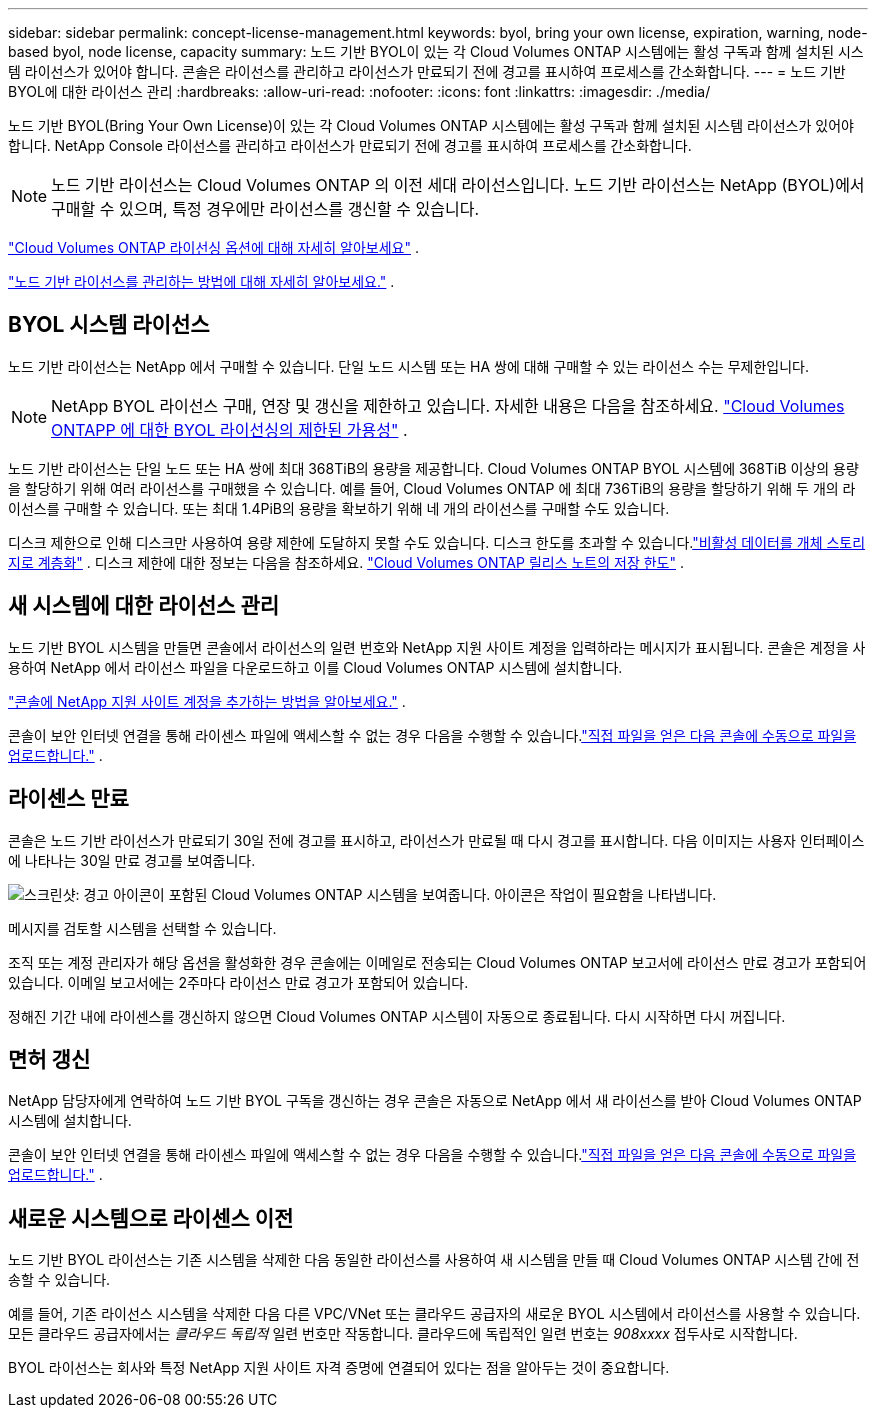 ---
sidebar: sidebar 
permalink: concept-license-management.html 
keywords: byol, bring your own license, expiration, warning, node-based byol, node license, capacity 
summary: 노드 기반 BYOL이 있는 각 Cloud Volumes ONTAP 시스템에는 활성 구독과 함께 설치된 시스템 라이선스가 있어야 합니다.  콘솔은 라이선스를 관리하고 라이선스가 만료되기 전에 경고를 표시하여 프로세스를 간소화합니다. 
---
= 노드 기반 BYOL에 대한 라이선스 관리
:hardbreaks:
:allow-uri-read: 
:nofooter: 
:icons: font
:linkattrs: 
:imagesdir: ./media/


[role="lead"]
노드 기반 BYOL(Bring Your Own License)이 있는 각 Cloud Volumes ONTAP 시스템에는 활성 구독과 함께 설치된 시스템 라이선스가 있어야 합니다.  NetApp Console 라이선스를 관리하고 라이선스가 만료되기 전에 경고를 표시하여 프로세스를 간소화합니다.


NOTE: 노드 기반 라이선스는 Cloud Volumes ONTAP 의 이전 세대 라이선스입니다. 노드 기반 라이선스는 NetApp (BYOL)에서 구매할 수 있으며, 특정 경우에만 라이선스를 갱신할 수 있습니다.

link:concept-licensing.html["Cloud Volumes ONTAP 라이선싱 옵션에 대해 자세히 알아보세요"] .

link:https://docs.netapp.com/us-en/bluexp-cloud-volumes-ontap/task-manage-node-licenses.html["노드 기반 라이선스를 관리하는 방법에 대해 자세히 알아보세요."^] .



== BYOL 시스템 라이선스

노드 기반 라이선스는 NetApp 에서 구매할 수 있습니다. 단일 노드 시스템 또는 HA 쌍에 대해 구매할 수 있는 라이선스 수는 무제한입니다.


NOTE: NetApp BYOL 라이선스 구매, 연장 및 갱신을 제한하고 있습니다. 자세한 내용은 다음을 참조하세요.  https://docs.netapp.com/us-en/bluexp-cloud-volumes-ontap/whats-new.html#restricted-availability-of-byol-licensing-for-cloud-volumes-ontap["Cloud Volumes ONTAPP 에 대한 BYOL 라이선싱의 제한된 가용성"^] .

노드 기반 라이선스는 단일 노드 또는 HA 쌍에 최대 368TiB의 용량을 제공합니다. Cloud Volumes ONTAP BYOL 시스템에 368TiB 이상의 용량을 할당하기 위해 여러 라이선스를 구매했을 수 있습니다. 예를 들어, Cloud Volumes ONTAP 에 최대 736TiB의 용량을 할당하기 위해 두 개의 라이선스를 구매할 수 있습니다. 또는 최대 1.4PiB의 용량을 확보하기 위해 네 개의 라이선스를 구매할 수도 있습니다.

디스크 제한으로 인해 디스크만 사용하여 용량 제한에 도달하지 못할 수도 있습니다. 디스크 한도를 초과할 수 있습니다.link:concept-data-tiering.html["비활성 데이터를 개체 스토리지로 계층화"] .  디스크 제한에 대한 정보는 다음을 참조하세요. https://docs.netapp.com/us-en/cloud-volumes-ontap-relnotes/["Cloud Volumes ONTAP 릴리스 노트의 저장 한도"^] .



== 새 시스템에 대한 라이선스 관리

노드 기반 BYOL 시스템을 만들면 콘솔에서 라이선스의 일련 번호와 NetApp 지원 사이트 계정을 입력하라는 메시지가 표시됩니다.  콘솔은 계정을 사용하여 NetApp 에서 라이선스 파일을 다운로드하고 이를 Cloud Volumes ONTAP 시스템에 설치합니다.

https://docs.netapp.com/us-en/bluexp-setup-admin/task-adding-nss-accounts.html["콘솔에 NetApp 지원 사이트 계정을 추가하는 방법을 알아보세요."^] .

콘솔이 보안 인터넷 연결을 통해 라이센스 파일에 액세스할 수 없는 경우 다음을 수행할 수 있습니다.link:task-manage-node-licenses.html["직접 파일을 얻은 다음 콘솔에 수동으로 파일을 업로드합니다."] .



== 라이센스 만료

콘솔은 노드 기반 라이선스가 만료되기 30일 전에 경고를 표시하고, 라이선스가 만료될 때 다시 경고를 표시합니다.  다음 이미지는 사용자 인터페이스에 나타나는 30일 만료 경고를 보여줍니다.

image:screenshot_warning.gif["스크린샷: 경고 아이콘이 포함된 Cloud Volumes ONTAP 시스템을 보여줍니다.  아이콘은 작업이 필요함을 나타냅니다."]

메시지를 검토할 시스템을 선택할 수 있습니다.

조직 또는 계정 관리자가 해당 옵션을 활성화한 경우 콘솔에는 이메일로 전송되는 Cloud Volumes ONTAP 보고서에 라이선스 만료 경고가 포함되어 있습니다.  이메일 보고서에는 2주마다 라이선스 만료 경고가 포함되어 있습니다.

정해진 기간 내에 라이센스를 갱신하지 않으면 Cloud Volumes ONTAP 시스템이 자동으로 종료됩니다.  다시 시작하면 다시 꺼집니다.



== 면허 갱신

NetApp 담당자에게 연락하여 노드 기반 BYOL 구독을 갱신하는 경우 콘솔은 자동으로 NetApp 에서 새 라이선스를 받아 Cloud Volumes ONTAP 시스템에 설치합니다.

콘솔이 보안 인터넷 연결을 통해 라이센스 파일에 액세스할 수 없는 경우 다음을 수행할 수 있습니다.link:task-manage-node-licenses.html["직접 파일을 얻은 다음 콘솔에 수동으로 파일을 업로드합니다."] .



== 새로운 시스템으로 라이센스 이전

노드 기반 BYOL 라이선스는 기존 시스템을 삭제한 다음 동일한 라이선스를 사용하여 새 시스템을 만들 때 Cloud Volumes ONTAP 시스템 간에 전송할 수 있습니다.

예를 들어, 기존 라이선스 시스템을 삭제한 다음 다른 VPC/VNet 또는 클라우드 공급자의 새로운 BYOL 시스템에서 라이선스를 사용할 수 있습니다.  모든 클라우드 공급자에서는 _클라우드 독립적_ 일련 번호만 작동합니다.  클라우드에 독립적인 일련 번호는 _908xxxx_ 접두사로 시작합니다.

BYOL 라이선스는 회사와 특정 NetApp 지원 사이트 자격 증명에 연결되어 있다는 점을 알아두는 것이 중요합니다.
